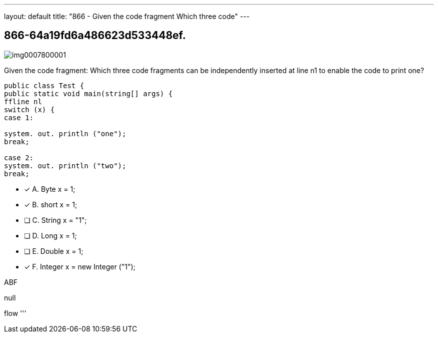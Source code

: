 ---
layout: default 
title: "866 - Given the code fragment
Which three code"
---


[.question]
== 866-64a19fd6a486623d533448ef.



[.image]
--

image::https://eaeastus2.blob.core.windows.net/optimizedimages/static/images/Java-SE-8-Programmer/question/img0007800001.png[]

--


****

[.query]
--
Given the code fragment:
Which three code fragments can be independently inserted at line n1 to enable the code to print one?


[source,java]
----
public class Test {
public static void main(string[] args) {
ffline nl
switch (x) {
case 1:

system. out. println ("one");
break;

case 2:
system. out. println ("two");
break;
----


--

[.list]
--
* [*] A. Byte x = 1;
* [*] B. short x = 1;
* [ ] C. String x = "1";
* [ ] D. Long x = 1;
* [ ] E. Double x = 1;
* [*] F. Integer x = new Integer ("1");

--
****

[.answer]
ABF

[.explanation]
--
null
--

[.ka]
flow
'''


